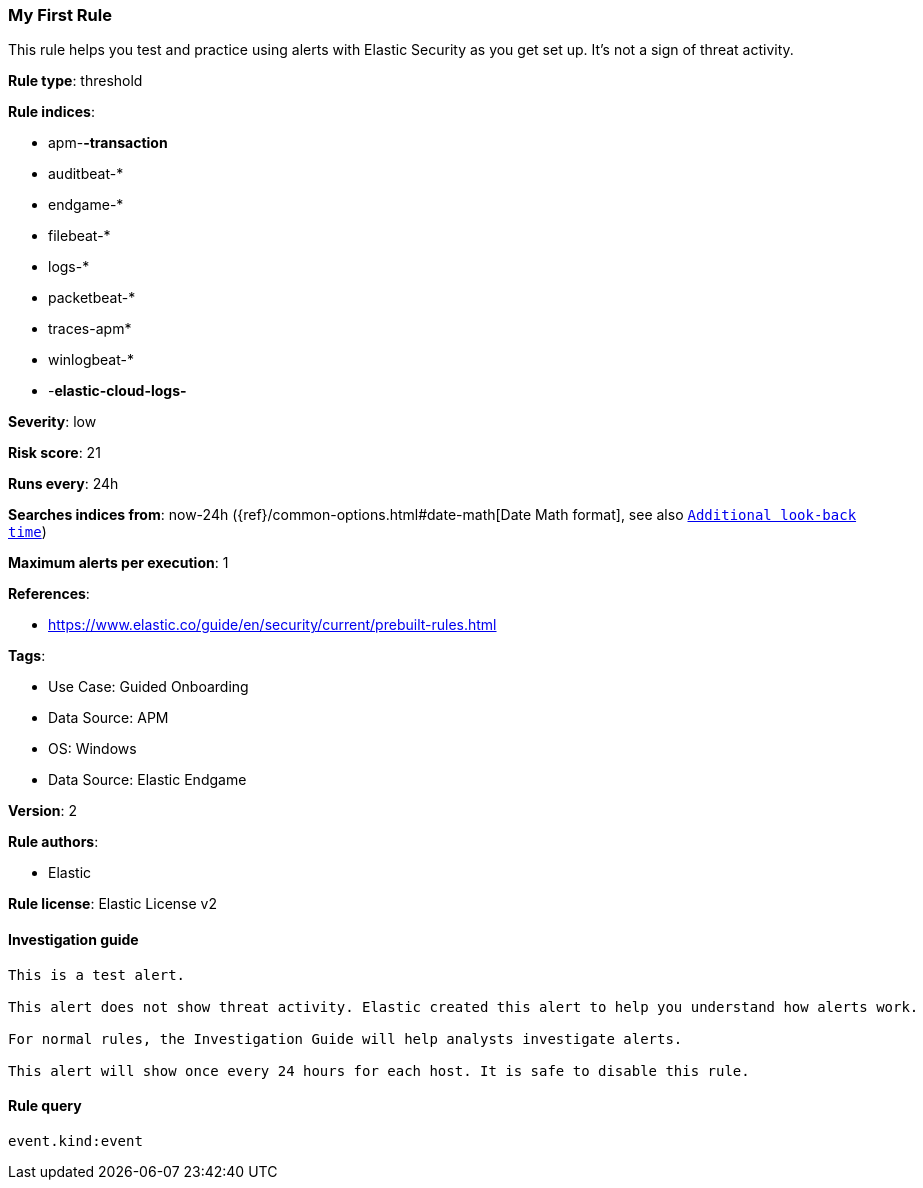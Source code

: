 [[my-first-rule]]
=== My First Rule

This rule helps you test and practice using alerts with Elastic Security as you get set up. It’s not a sign of threat activity.

*Rule type*: threshold

*Rule indices*: 

* apm-*-transaction*
* auditbeat-*
* endgame-*
* filebeat-*
* logs-*
* packetbeat-*
* traces-apm*
* winlogbeat-*
* -*elastic-cloud-logs-*

*Severity*: low

*Risk score*: 21

*Runs every*: 24h

*Searches indices from*: now-24h ({ref}/common-options.html#date-math[Date Math format], see also <<rule-schedule, `Additional look-back time`>>)

*Maximum alerts per execution*: 1

*References*: 

* https://www.elastic.co/guide/en/security/current/prebuilt-rules.html

*Tags*: 

* Use Case: Guided Onboarding
* Data Source: APM
* OS: Windows
* Data Source: Elastic Endgame

*Version*: 2

*Rule authors*: 

* Elastic

*Rule license*: Elastic License v2


==== Investigation guide


[source, markdown]
----------------------------------
This is a test alert.

This alert does not show threat activity. Elastic created this alert to help you understand how alerts work.

For normal rules, the Investigation Guide will help analysts investigate alerts.

This alert will show once every 24 hours for each host. It is safe to disable this rule.

----------------------------------

==== Rule query


[source, js]
----------------------------------
event.kind:event

----------------------------------
